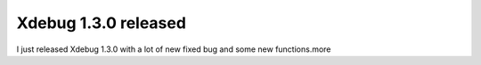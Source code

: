 Xdebug 1.3.0 released
=====================

.. articleMetaData::
   :Where: Dieren, The Netherlands
   :Date: 20031226 2308 
   :Tags: 

I just released Xdebug 1.3.0 with a lot of new fixed bug and some
new functions.more



